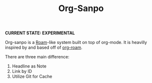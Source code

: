 #+TITLE: Org-Sanpo

*CURRENT STATE: EXPERIMENTAL*

Org-sanpo is a [[https://roamresearch.com/][Roam]]-like system built on top of org-mode.
It is heavilly inspired by and based off of [[https://github.com/jethrokuan/org-roam][org-roam]].

There are three main difference:

 1. Headline as Note
 2. Link by ID
 3. Utilize Git for Cache
